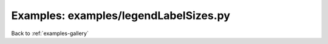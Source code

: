 Examples: examples/legendLabelSizes.py
======================================


.. image:: examples/legendLabelSizes.png

Back to :ref:`examples-gallery`

.. code-block:: python
    :linenos:


    line = Line()
    line.xValues = range(5)
    line.yValues = [2,3,5,7,9]
    line.label = "A Line"
    
    linePlot1 = Plot()
    linePlot1.title = "Small Legend"
    linePlot1.add(line)
    linePlot1.hasLegend()
    linePlot1.legendLabelSize = 10
    
    linePlot2 = Plot()
    linePlot2.title = "Large Legend"
    linePlot2.add(line)
    linePlot2.hasLegend()
    linePlot2.legendLabelSize = 30
    
    linePlot3 = Plot()
    linePlot3.title = "Inherited from Layout"
    linePlot3.add(line)
    linePlot3.hasLegend()
    
    layout = PlotLayout()
    layout.width = 2
    layout.addPlot(linePlot1)
    layout.addPlot(linePlot2)
    layout.addPlot(linePlot3)
    layout.legendLabelSize = 15
    layout.save("legendLabelSizes.png")
